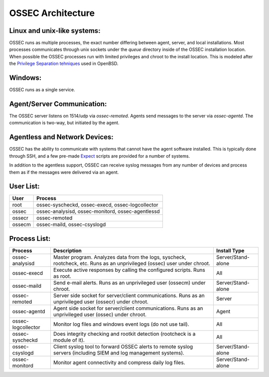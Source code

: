 .. _about_architecture:

==================
OSSEC Architecture
==================

Linux and unix-like systems:
^^^^^^^^^^^^^^^^^^^^^^^^^^^^

OSSEC runs as multiple processes, the exact number differing between agent, server, and local installations.
Most processes communicates through unix sockets under the `queue` directory inside of the OSSEC installation location.
When possible the OSSEC processes run with limited privileges and chroot to the install location.
This is modeled after the `Privilege Separation tehniques <https://www.openbsd.org/papers/auug04/mgp00030.html>`_ used in OpenBSD.

Windows:
^^^^^^^^

OSSEC runs as a single service.

Agent/Server Communication:
^^^^^^^^^^^^^^^^^^^^^^^^^^^

The OSSEC server listens on 1514/udp via `ossec-remoted`.
Agents send messages to the server via `ossec-agentd`.
The communication is two-way, but initiated by the agent.

Agentless and Network Devices:
^^^^^^^^^^^^^^^^^^^^^^^^^^^^^^

OSSEC has the ability to communicate with systems that cannot have the agent software installed.
This is typically done through SSH, and a few pre-made `Expect <https://core.tcl.tk/expect/index>`_
scripts are provided for a number of systems.

In addition to the agentless support, OSSEC can receive syslog messages from any number of devices and process them as if the
messages were delivered via an agent.

User List:
^^^^^^^^^^

+--------+---------------------------------------------------+
| User   | Process                                           |
+========+===================================================+
| root   | ossec-syscheckd, ossec-execd, ossec-logcollector  |
+--------+---------------------------------------------------+
| ossec  | ossec-analysisd, ossec-monitord, ossec-agentlessd |
+--------+---------------------------------------------------+
| ossecr | ossec-remoted                                     |
+--------+---------------------------------------------------+
| ossecm | ossec-maild, ossec-csyslogd                       |
+--------+---------------------------------------------------+

Process List:
^^^^^^^^^^^^^

+--------------------+--------------------------------------------------------------------------------+---------------------+
| Process            | Description                                                                    | Install Type        |
+====================+================================================================================+=====================+
| ossec-analysisd    | Master program. Analyzes data from the logs, syscheck, rootcheck, etc.         | Server/Stand-alone  |
|                    | Runs as an unprivileged (ossec) user under chroot.                             |                     | 
+--------------------+--------------------------------------------------------------------------------+---------------------+
| ossec-execd        | Execute active responses by calling the configured scripts. Runs as root.      | All                 |
+--------------------+--------------------------------------------------------------------------------+---------------------+
| ossec-maild        | Send e-mail alerts. Runs as an unprivileged user (ossecm) under chroot.        | Server/Stand-alone  |
+--------------------+--------------------------------------------------------------------------------+---------------------+
| ossec-remoted      | Server side socket for server/client communications.                           | Server              |
|                    | Runs as an unprivileged user (ossecr) under chroot.                            |                     |
+--------------------+--------------------------------------------------------------------------------+---------------------+
| ossec-agentd       | Agent side socket for server/client communications.                            | Agent               |
|                    | Runs as an unprivileged user (ossec) under chroot.                             |                     |
+--------------------+--------------------------------------------------------------------------------+---------------------+
| ossec-logcollector | Monitor log files and windows event logs (do not use tail).                    | All                 |
+--------------------+--------------------------------------------------------------------------------+---------------------+
| ossec-syscheckd    | Does integrity checking and rootkit detection (rootcheck is a module of it).   | All                 |
+--------------------+--------------------------------------------------------------------------------+---------------------+
| ossec-csyslogd     | Client syslog tool to forward OSSEC alerts to remote syslog servers            | Server/Stand-alone  |
|                    | (including SIEM and log management systems).                                   |                     |
+--------------------+--------------------------------------------------------------------------------+---------------------+
| ossec-monitord     | Monitor agent connectivity and compress daily log files.                       | Server/Stand-alone  |
+--------------------+--------------------------------------------------------------------------------+---------------------+

